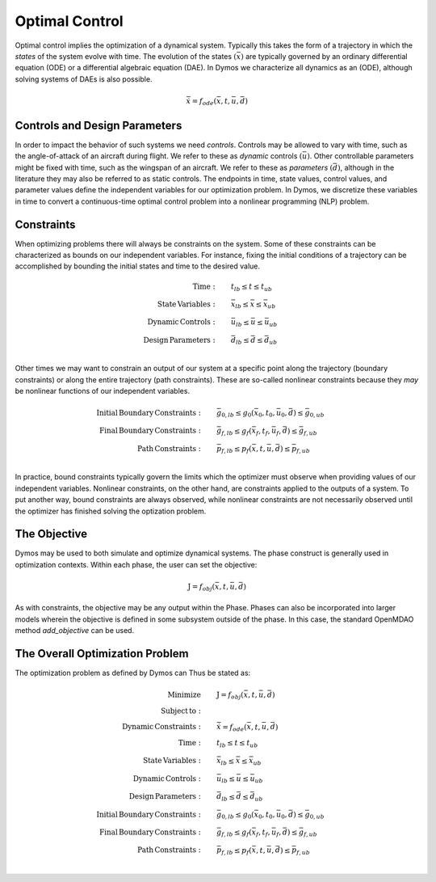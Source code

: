 ===============
Optimal Control
===============

Optimal control implies the optimization of a dynamical system.  Typically this takes the form
of a trajectory in which the *states* of the system evolve with time.  The evolution of the states
:math:`\left(\bar{x}\right)` are typically governed by an ordinary differential equation (ODE) or
a differential algebraic equation (DAE).  In Dymos we characterize all dynamics as an (ODE),
although solving systems of DAEs is also possible.

.. math::

  \dot{\bar{x}} = f_{ode}(\bar{x},t,\bar{u},\bar{d})

Controls and Design Parameters
------------------------------

In order to impact the behavior of such systems we need *controls*.  Controls may be allowed
to vary with time, such as the angle-of-attack of an aircraft during flight.  We refer to these
as *dynamic* controls :math:`\left(\bar{u}\right)`.  Other controllable parameters might be fixed
with time, such as the wingspan of an aircraft.  We refer to these
as *parameters* :math:`\left(\bar{d}\right)`, although in the literature they may also be
referred to as static controls.  The endpoints in time, state values, control values, and
parameter values define the independent variables for our optimization problem.
In Dymos, we discretize these variables in time to convert a continuous-time optimal control
problem into a nonlinear programming (NLP) problem.

Constraints
-----------

When optimizing problems there will always be constraints on the system.  Some of these constraints
can be characterized as bounds on our independent variables.  For instance, fixing the initial
conditions of a trajectory can be accomplished by bounding the initial states and time to the
desired value.

.. math::

    \begin{align*}
    \mathrm{Time:}& \qquad {t}_{lb} \leq t \leq {t}_{ub} \\
    \mathrm{State \, Variables:}& \qquad \bar{x}_{lb} \leq \bar{x} \leq \bar{x}_{ub} \\
    \mathrm{Dynamic \, Controls:}& \qquad \bar{u}_{lb} \leq \bar{u} \leq \bar{u}_{ub} \\
    \mathrm{Design \, Parameters:}& \qquad \bar{d}_{lb} \leq \bar{d} \leq \bar{d}_{ub} \\
    \end{align*}

Other times we may want to constrain an output of our system at a specific point along the trajectory
(boundary constraints) or along the entire trajectory (path constraints).  These are so-called
nonlinear constraints because they *may* be nonlinear functions of our independent variables.

.. math::

    \begin{align*}
    \mathrm{Initial \, Boundary \, Constraints:}& \qquad \bar{g}_{0,lb} \leq g_{0}(\bar{x}_0,t_0,\bar{u}_0, \bar{d}) \leq \bar{g}_{0,ub} \\
    \mathrm{Final \, Boundary \, Constraints:}& \qquad \bar{g}_{f,lb} \leq g_{f}(\bar{x}_f,t_f,\bar{u}_f, \bar{d}) \leq \bar{g}_{f,ub} \\
    \mathrm{Path \, Constraints:}& \qquad \bar{p}_{f,lb} \leq p_{f}(\bar{x},t,\bar{u},\bar{d}) \leq \bar{p}_{f,ub} \\
    \end{align*}

In practice, bound constraints typically govern the limits which the optimizer must observe when
providing values of our independent variables.  Nonlinear constraints, on the other hand, are
constraints applied to the outputs of a system.  To put another way, bound constraints are always
observed, while nonlinear constraints are not necessarily observed until the optimizer has finished
solving the optization problem.

The Objective
-------------

Dymos may be used to both simulate and optimize dynamical systems. The phase construct is
generally used in optimization contexts.  Within each phase, the user can set the objective:

.. math::
  \begin{align*}
  \mathrm{J} = f_{obj}(\bar{x},t,\bar{u},\bar{d})
  \end{align*}

As with constraints, the objective may be any output within the Phase.  Phases can also be
incorporated into larger models wherein the objective is defined in some subsystem outside of the
phase.  In this case, the standard OpenMDAO method `add_objective` can be used.

The Overall Optimization Problem
--------------------------------

The optimization problem as defined by Dymos can Thus be stated as:

.. math::

    \begin{align*}
    \mathrm{Minimize}& \qquad \mathrm{J} = f_{obj}(\bar{x},t,\bar{u},\bar{d}) \\
    \mathrm{Subject \, to:}& \\
    \mathrm{Dynamic \, Constraints:}& \qquad \dot{\bar{x}} = f_{ode}(\bar{x},t,\bar{u},\bar{d}) \\
    \mathrm{Time:}& \qquad {t}_{lb} \leq t \leq {t}_{ub} \\
    \mathrm{State \, Variables:}& \qquad \bar{x}_{lb} \leq \bar{x} \leq \bar{x}_{ub} \\
    \mathrm{Dynamic \, Controls:}& \qquad \bar{u}_{lb} \leq \bar{u} \leq \bar{u}_{ub} \\
    \mathrm{Design \, Parameters:}& \qquad \bar{d}_{lb} \leq \bar{d} \leq \bar{d}_{ub} \\
    \mathrm{Initial \, Boundary \, Constraints:}& \qquad \bar{g}_{0,lb} \leq g_{0}(\bar{x}_0,t_0,\bar{u}_0, \bar{d}) \leq \bar{g}_{0,ub} \\
    \mathrm{Final \, Boundary \, Constraints:}& \qquad \bar{g}_{f,lb} \leq g_{f}(\bar{x}_f,t_f,\bar{u}_f, \bar{d}) \leq \bar{g}_{f,ub} \\
    \mathrm{Path \, Constraints:}& \qquad \bar{p}_{f,lb} \leq p_{f}(\bar{x},t,\bar{u},\bar{d}) \leq \bar{p}_{f,ub} \\
    \end{align*}
